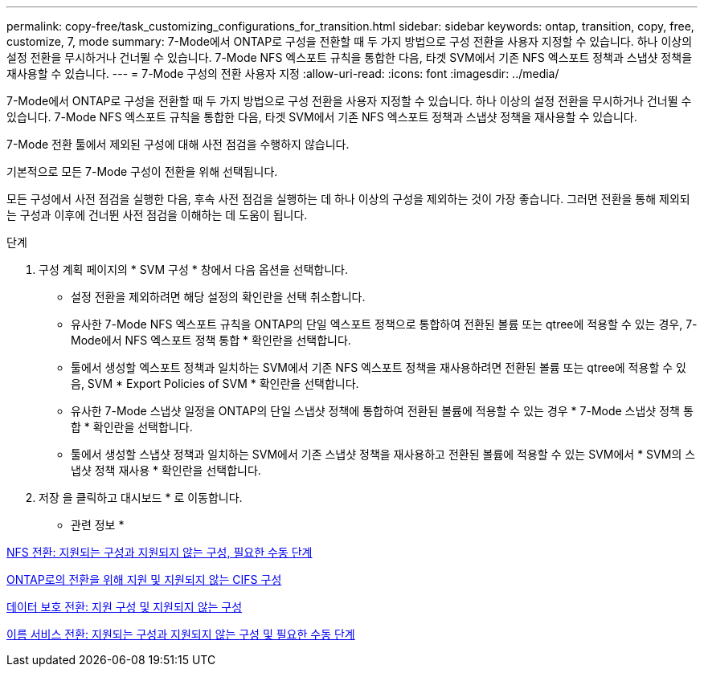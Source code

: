 ---
permalink: copy-free/task_customizing_configurations_for_transition.html 
sidebar: sidebar 
keywords: ontap, transition, copy, free, customize, 7, mode 
summary: 7-Mode에서 ONTAP로 구성을 전환할 때 두 가지 방법으로 구성 전환을 사용자 지정할 수 있습니다. 하나 이상의 설정 전환을 무시하거나 건너뛸 수 있습니다. 7-Mode NFS 엑스포트 규칙을 통합한 다음, 타겟 SVM에서 기존 NFS 엑스포트 정책과 스냅샷 정책을 재사용할 수 있습니다. 
---
= 7-Mode 구성의 전환 사용자 지정
:allow-uri-read: 
:icons: font
:imagesdir: ../media/


[role="lead"]
7-Mode에서 ONTAP로 구성을 전환할 때 두 가지 방법으로 구성 전환을 사용자 지정할 수 있습니다. 하나 이상의 설정 전환을 무시하거나 건너뛸 수 있습니다. 7-Mode NFS 엑스포트 규칙을 통합한 다음, 타겟 SVM에서 기존 NFS 엑스포트 정책과 스냅샷 정책을 재사용할 수 있습니다.

7-Mode 전환 툴에서 제외된 구성에 대해 사전 점검을 수행하지 않습니다.

기본적으로 모든 7-Mode 구성이 전환을 위해 선택됩니다.

모든 구성에서 사전 점검을 실행한 다음, 후속 사전 점검을 실행하는 데 하나 이상의 구성을 제외하는 것이 가장 좋습니다. 그러면 전환을 통해 제외되는 구성과 이후에 건너뛴 사전 점검을 이해하는 데 도움이 됩니다.

.단계
. 구성 계획 페이지의 * SVM 구성 * 창에서 다음 옵션을 선택합니다.
+
** 설정 전환을 제외하려면 해당 설정의 확인란을 선택 취소합니다.
** 유사한 7-Mode NFS 엑스포트 규칙을 ONTAP의 단일 엑스포트 정책으로 통합하여 전환된 볼륨 또는 qtree에 적용할 수 있는 경우, 7-Mode에서 NFS 엑스포트 정책 통합 * 확인란을 선택합니다.
** 툴에서 생성할 엑스포트 정책과 일치하는 SVM에서 기존 NFS 엑스포트 정책을 재사용하려면 전환된 볼륨 또는 qtree에 적용할 수 있음, SVM * Export Policies of SVM * 확인란을 선택합니다.
** 유사한 7-Mode 스냅샷 일정을 ONTAP의 단일 스냅샷 정책에 통합하여 전환된 볼륨에 적용할 수 있는 경우 * 7-Mode 스냅샷 정책 통합 * 확인란을 선택합니다.
** 툴에서 생성할 스냅샷 정책과 일치하는 SVM에서 기존 스냅샷 정책을 재사용하고 전환된 볼륨에 적용할 수 있는 SVM에서 * SVM의 스냅샷 정책 재사용 * 확인란을 선택합니다.


. 저장 을 클릭하고 대시보드 * 로 이동합니다.


* 관련 정보 *

xref:concept_nfs_configurations_supported_unsupported_or_requiring_manual_steps_for_transition.adoc[NFS 전환: 지원되는 구성과 지원되지 않는 구성, 필요한 수동 단계]

xref:concept_cifs_configurations_supported_unsupported_or_requiring_manual_steps_for_transition.adoc[ONTAP로의 전환을 위해 지원 및 지원되지 않는 CIFS 구성]

xref:concept_supported_and_unsupported_data_protection_relationships.adoc[데이터 보호 전환: 지원 구성 및 지원되지 않는 구성]

xref:concept_supported_and_unsupported_name_services_configurations.adoc[이름 서비스 전환: 지원되는 구성과 지원되지 않는 구성 및 필요한 수동 단계]
